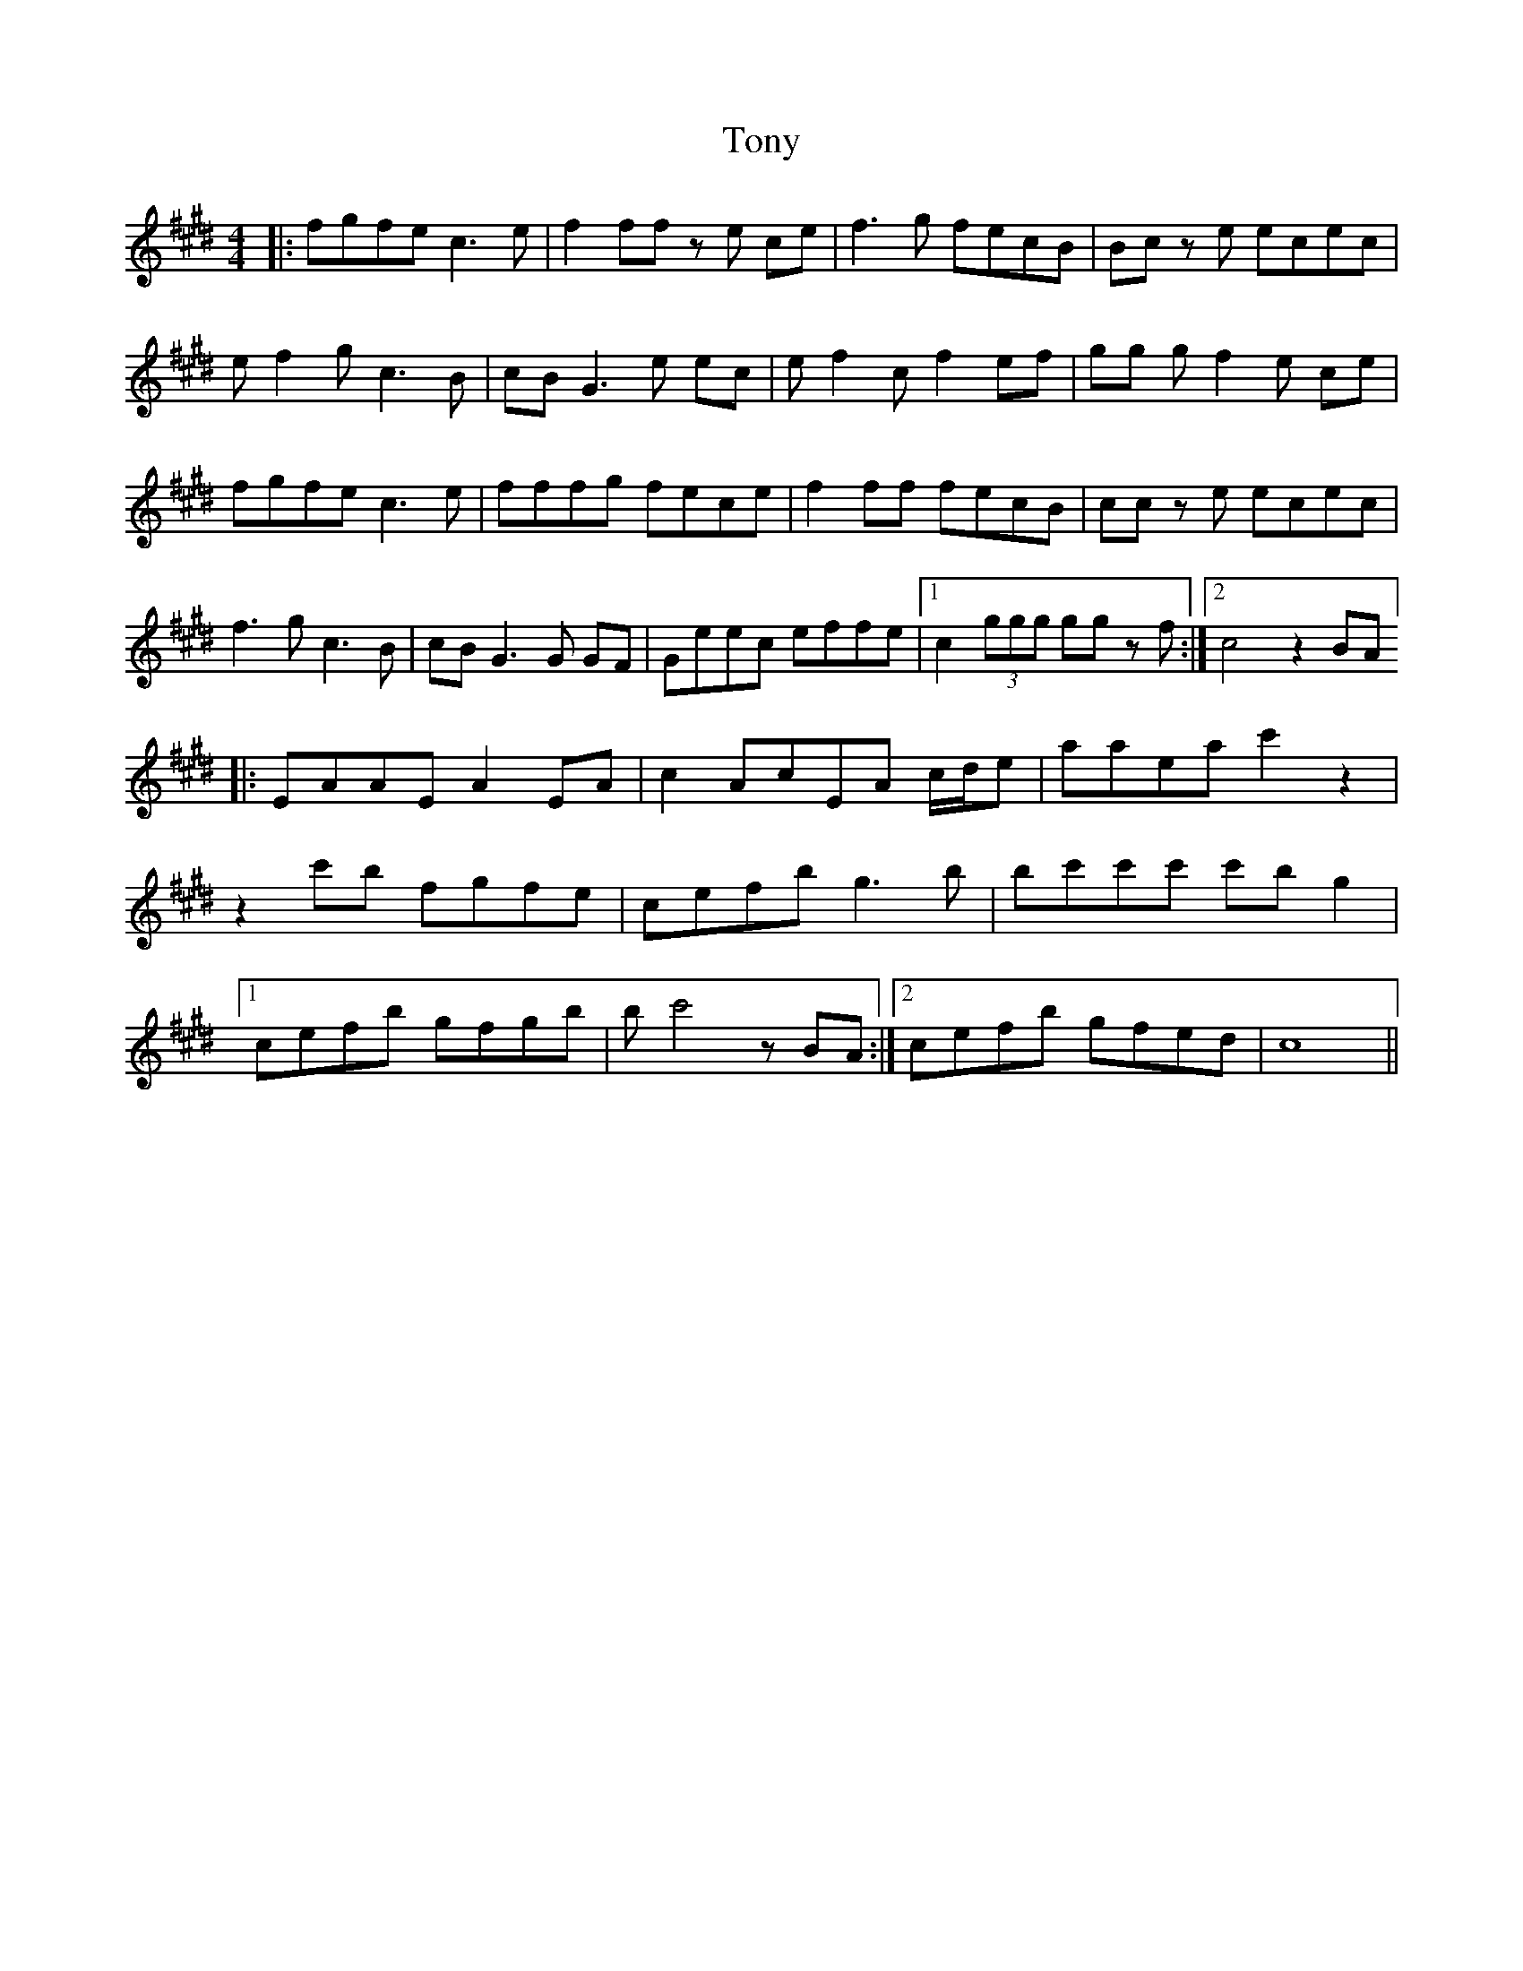 X: 40621
T: Tony
R: reel
M: 4/4
K: Emajor
|:fgfe c3 e|f2 ff z e ce|f3 g fecB|Bc z e ecec|
e f2 g c3 B|cB G3 e ec|e f2 c f2 ef|gg g f2 e ce|
fgfe c3 e|fffg fece|f2 ff fecB|cc z e ecec|
f3 g c3 B|cB G3 G GF|Geec effe|1 c2 (3 ggg gg z f:|2 c4 z2 BA]
|:EAAE A2 EA|c2 AcEA c/d/e|aaea c'2 z2|
z2 c'b fgfe|cefb g3 b|bc'c'c' c'b g2|
[1 cefb gfgb|b c'4 z BA:|2 cefb gfed|c8||

